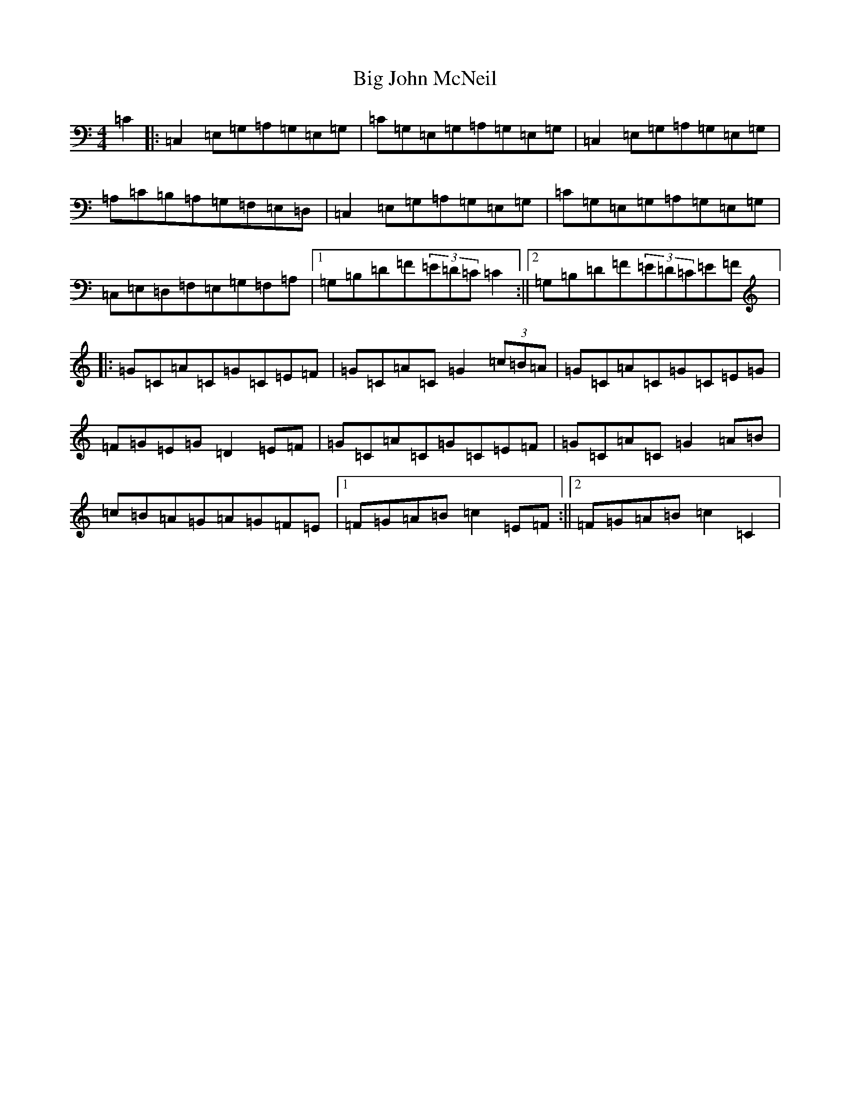 X: 1790
T: Big John McNeil
S: https://thesession.org/tunes/1002#setting1002
R: reel
M:4/4
L:1/8
K: C Major
=C2|:=C,2=E,=G,=A,=G,=E,=G,|=C=G,=E,=G,=A,=G,=E,=G,|=C,2=E,=G,=A,=G,=E,=G,|=A,=C=B,=A,=G,=F,=E,=D,|=C,2=E,=G,=A,=G,=E,=G,|=C=G,=E,=G,=A,=G,=E,=G,|=C,=E,=D,=F,=E,=G,=F,=A,|1=G,=B,=D=F(3=E=D=C=C2:||2=G,=B,=D=F(3=E=D=C=E=F|:=G=C=A=C=G=C=E=F|=G=C=A=C=G2(3=c=B=A|=G=C=A=C=G=C=E=G|=F=G=E=G=D2=E=F|=G=C=A=C=G=C=E=F|=G=C=A=C=G2=A=B|=c=B=A=G=A=G=F=E|1=F=G=A=B=c2=E=F:||2=F=G=A=B=c2=C2|